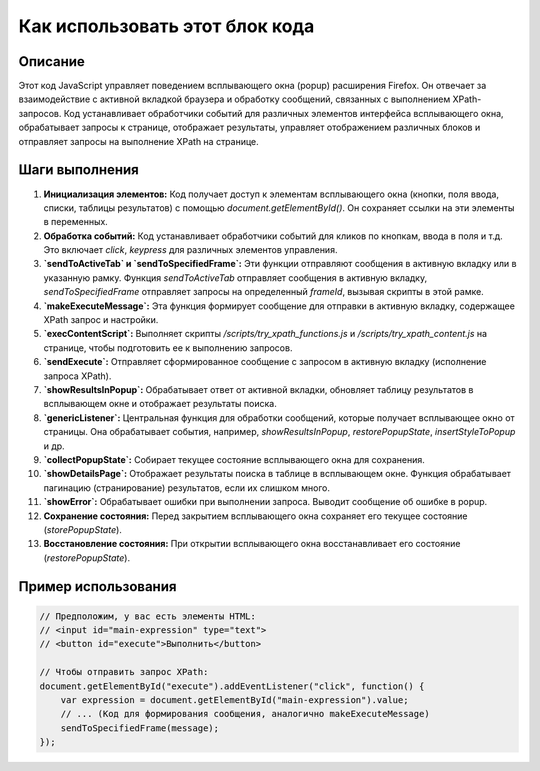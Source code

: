 Как использовать этот блок кода
=========================================================================================

Описание
-------------------------
Этот код JavaScript управляет поведением всплывающего окна (popup) расширения Firefox.  Он отвечает за взаимодействие с активной вкладкой браузера и обработку сообщений,  связанных с выполнением XPath-запросов. Код устанавливает обработчики событий для различных элементов интерфейса всплывающего окна, обрабатывает запросы к странице, отображает результаты, управляет отображением различных блоков и отправляет запросы на выполнение XPath на странице.

Шаги выполнения
-------------------------
1. **Инициализация элементов:**  Код получает доступ к элементам всплывающего окна (кнопки, поля ввода, списки, таблицы результатов) с помощью `document.getElementById()`.  Он сохраняет ссылки на эти элементы в переменных.

2. **Обработка событий:** Код устанавливает обработчики событий для кликов по кнопкам, ввода в поля и т.д.  Это включает `click`, `keypress` для различных элементов управления.

3. **`sendToActiveTab` и `sendToSpecifiedFrame`:** Эти функции отправляют сообщения в активную вкладку или в указанную рамку. Функция `sendToActiveTab` отправляет сообщения в активную вкладку,  `sendToSpecifiedFrame` отправляет запросы на определенный `frameId`, вызывая скрипты в этой рамке.

4. **`makeExecuteMessage`:** Эта функция формирует сообщение для отправки в активную вкладку, содержащее XPath запрос и настройки.

5. **`execContentScript`:** Выполняет скрипты `/scripts/try_xpath_functions.js` и `/scripts/try_xpath_content.js` на странице, чтобы подготовить ее к выполнению запросов.

6. **`sendExecute`:** Отправляет сформированное сообщение с запросом в активную вкладку (исполнение запроса XPath).

7. **`showResultsInPopup`:** Обрабатывает ответ от активной вкладки, обновляет таблицу результатов в всплывающем окне и отображает результаты поиска.

8. **`genericListener`:**  Центральная функция для обработки сообщений, которые получает всплывающее окно от страницы.  Она обрабатывает события, например, `showResultsInPopup`, `restorePopupState`, `insertStyleToPopup` и др.

9. **`collectPopupState`:** Собирает текущее состояние всплывающего окна для сохранения.

10. **`showDetailsPage`:**  Отображает результаты поиска в таблице в всплывающем окне.  Функция обрабатывает пагинацию (странирование) результатов, если их слишком много.

11. **`showError`:** Обрабатывает ошибки при выполнении запроса.  Выводит сообщение об ошибке в popup.

12. **Сохранение состояния:**  Перед закрытием всплывающего окна сохраняет его текущее состояние (`storePopupState`).

13. **Восстановление состояния:**  При открытии всплывающего окна восстанавливает его состояние (`restorePopupState`).


Пример использования
-------------------------
.. code-block:: javascript
    
    // Предположим, у вас есть элементы HTML:
    // <input id="main-expression" type="text">
    // <button id="execute">Выполнить</button>

    // Чтобы отправить запрос XPath:
    document.getElementById("execute").addEventListener("click", function() {
        var expression = document.getElementById("main-expression").value;
        // ... (Код для формирования сообщения, аналогично makeExecuteMessage)
        sendToSpecifiedFrame(message);
    });